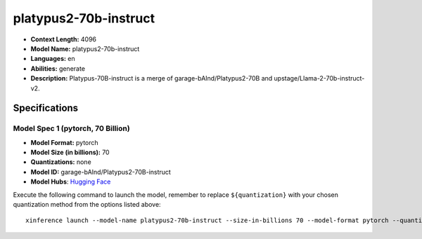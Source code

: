 .. _models_llm_platypus2-70b-instruct:

========================================
platypus2-70b-instruct
========================================

- **Context Length:** 4096
- **Model Name:** platypus2-70b-instruct
- **Languages:** en
- **Abilities:** generate
- **Description:** Platypus-70B-instruct is a merge of garage-bAInd/Platypus2-70B and upstage/Llama-2-70b-instruct-v2.

Specifications
^^^^^^^^^^^^^^


Model Spec 1 (pytorch, 70 Billion)
++++++++++++++++++++++++++++++++++++++++

- **Model Format:** pytorch
- **Model Size (in billions):** 70
- **Quantizations:** none
- **Model ID:** garage-bAInd/Platypus2-70B-instruct
- **Model Hubs**:  `Hugging Face <https://huggingface.co/garage-bAInd/Platypus2-70B-instruct>`__

Execute the following command to launch the model, remember to replace ``${quantization}`` with your
chosen quantization method from the options listed above::

   xinference launch --model-name platypus2-70b-instruct --size-in-billions 70 --model-format pytorch --quantization ${quantization}

